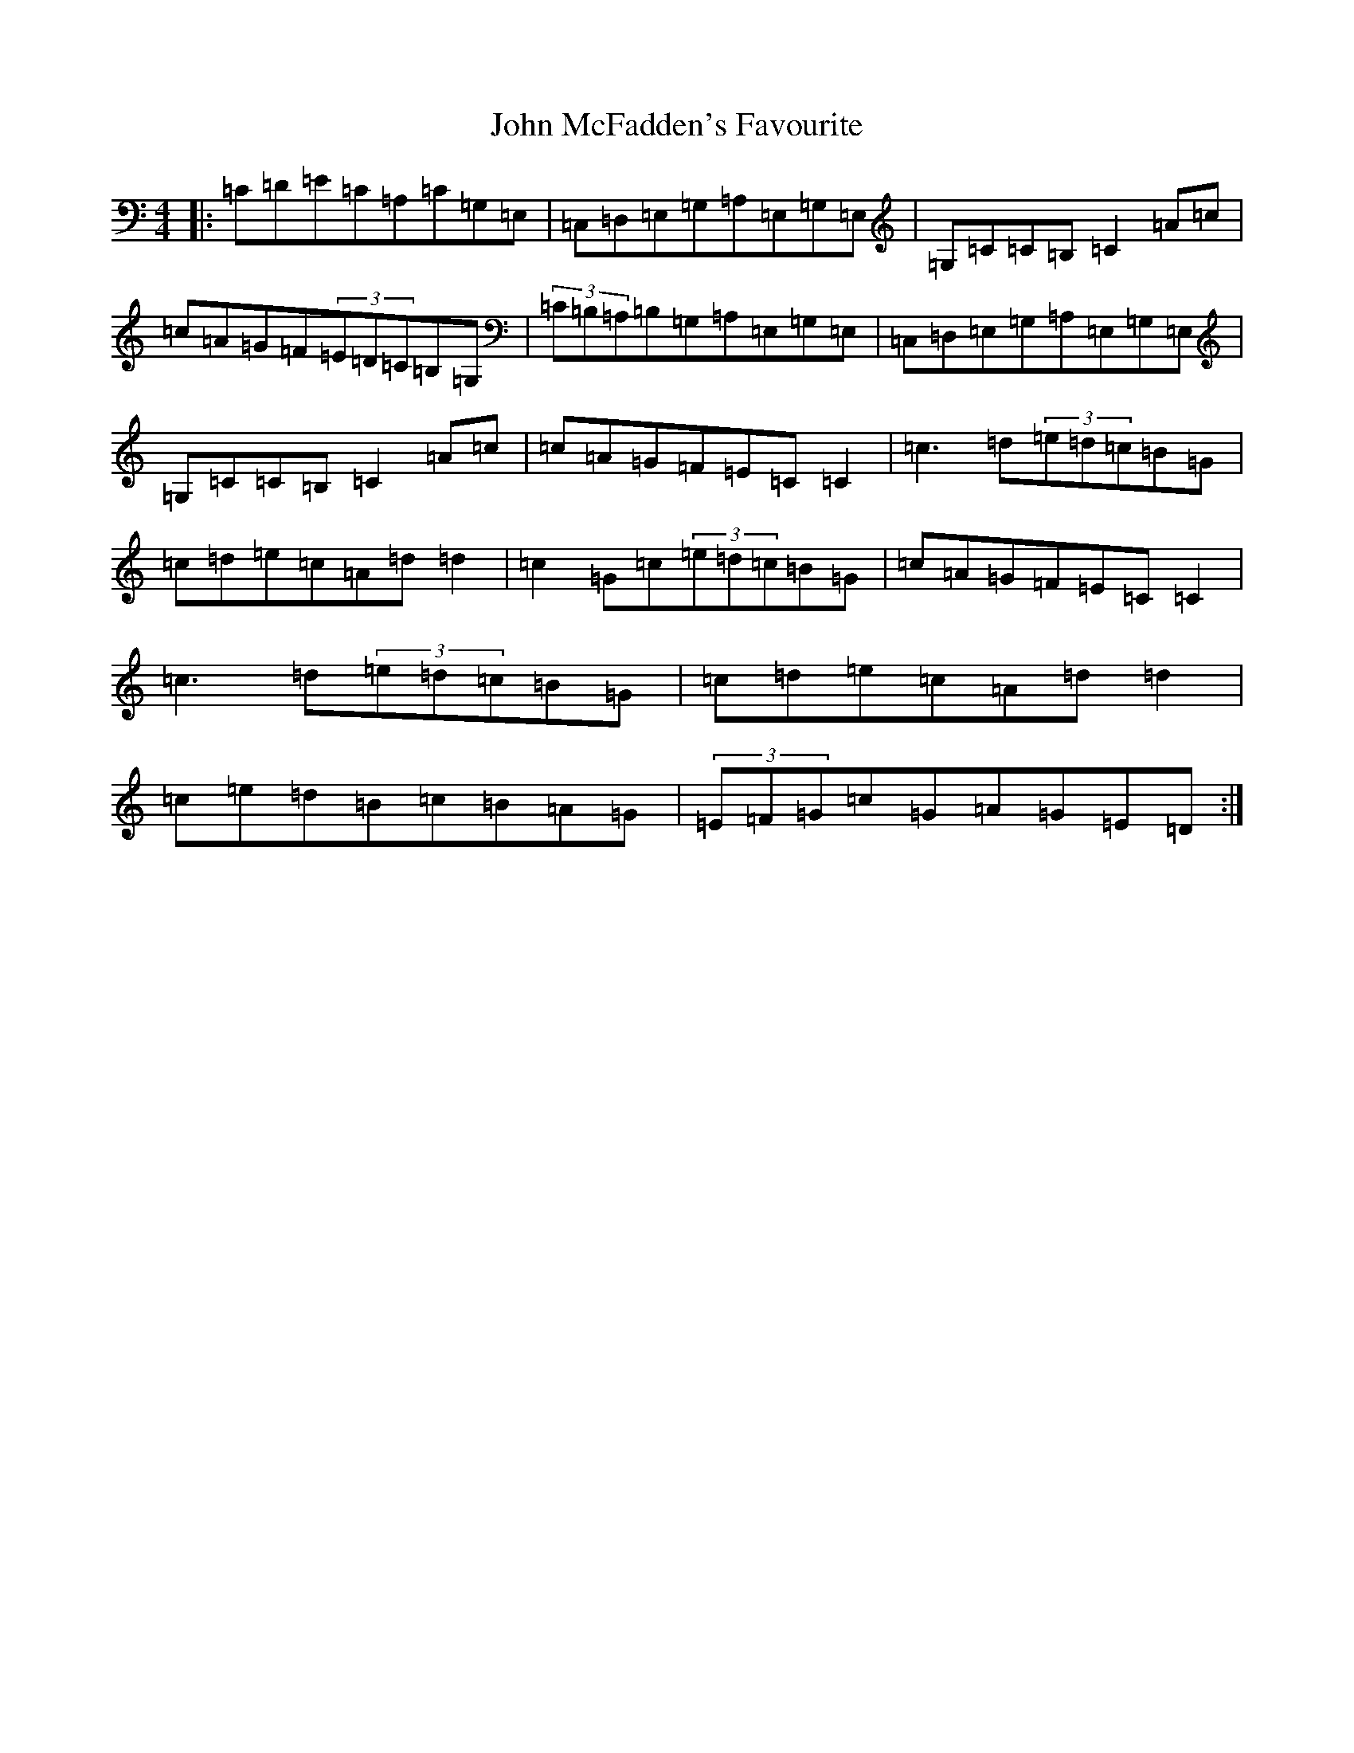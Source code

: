 X: 10799
T: John McFadden's Favourite
S: https://thesession.org/tunes/1466#setting14859
Z: G Major
R: reel
M: 4/4
L: 1/8
K: C Major
|:=C=D=E=C=A,=C=G,=E,|=C,=D,=E,=G,=A,=E,=G,=E,|=G,=C=C=B,=C2=A=c|=c=A=G=F(3=E=D=C=B,=G,|(3=C=B,=A,=B,=G,=A,=E,=G,=E,|=C,=D,=E,=G,=A,=E,=G,=E,|=G,=C=C=B,=C2=A=c|=c=A=G=F=E=C=C2|=c3=d(3=e=d=c=B=G|=c=d=e=c=A=d=d2|=c2=G=c(3=e=d=c=B=G|=c=A=G=F=E=C=C2|=c3=d(3=e=d=c=B=G|=c=d=e=c=A=d=d2|=c=e=d=B=c=B=A=G|(3=E=F=G=c=G=A=G=E=D:|